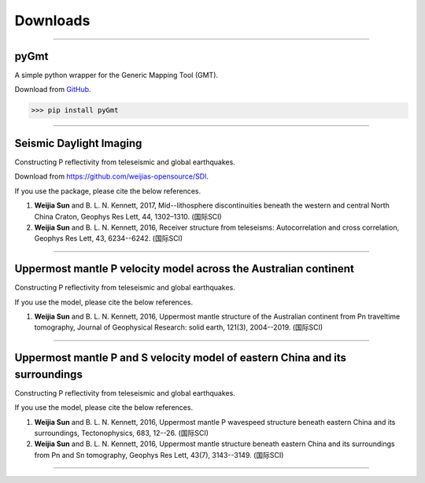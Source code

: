 Downloads
=========

----

pyGmt
~~~~~
A simple python wrapper for the Generic Mapping Tool (GMT). 
	
Download from `GitHub <https://github.com/sun031/pyGmt>`_.
	  
>>> pip install pyGmt
	
----

Seismic Daylight Imaging
~~~~~~~~~~~~~~~~~~~~~~~~
Constructing P reflectivity from teleseismic and global earthquakes.
	
Download from https://github.com/weijias-opensource/SDI.

If you use the package, please cite the below references.

#.	**Weijia Sun** and B. L. N. Kennett, 2017, Mid--lithosphere discontinuities beneath the western and central North China Craton, Geophys Res Lett, 44, 1302–1310. (国际SCI)
#.	**Weijia Sun** and B. L. N. Kennett, 2016, Receiver structure from teleseisms: Autocorrelation and cross correlation, Geophys Res Lett, 43, 6234--6242. (国际SCI)

	
----

Uppermost mantle P velocity model across the Australian continent
~~~~~~~~~~~~~~~~~~~~~~~~~~~~~~~~~~~~~~~~~~~~~~~~~~~~~~~~~~~~~~~~~
Constructing P reflectivity from teleseismic and global earthquakes.

If you use the model, please cite the below references.

#.	**Weijia Sun** and B. L. N. Kennett, 2016, Uppermost mantle structure of the Australian continent from Pn traveltime tomography, Journal of Geophysical Research: solid earth, 121(3), 2004--2019. (国际SCI)


----

Uppermost mantle P and S velocity model of eastern China and its surroundings
~~~~~~~~~~~~~~~~~~~~~~~~~~~~~~~~~~~~~~~~~~~~~~~~~~~~~~~~~~~~~~~~~~~~~~~~~~~~~
Constructing P reflectivity from teleseismic and global earthquakes.

If you use the model, please cite the below references.

#.	**Weijia Sun** and B. L. N. Kennett, 2016, Uppermost mantle P wavespeed structure beneath eastern China and its surroundings, Tectonophysics, 683, 12--26. (国际SCI)
#.	**Weijia Sun** and B. L. N. Kennett, 2016, Uppermost mantle structure beneath eastern China and its surroundings from Pn and Sn tomography, Geophys Res Lett, 43(7), 3143--3149. (国际SCI)

----


